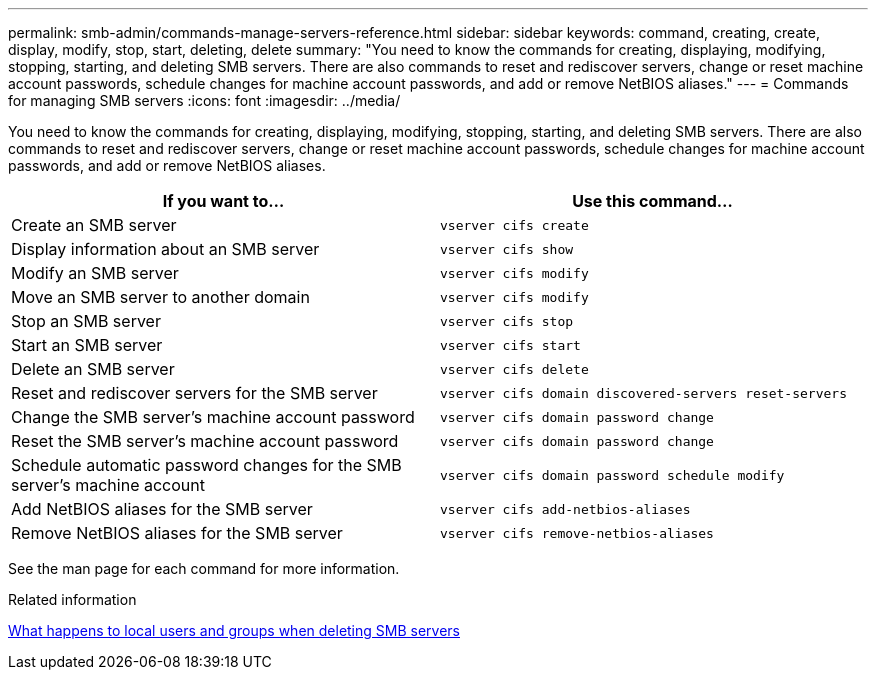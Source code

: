 ---
permalink: smb-admin/commands-manage-servers-reference.html
sidebar: sidebar
keywords: command, creating, create, display, modify, stop, start, deleting, delete
summary: "You need to know the commands for creating, displaying, modifying, stopping, starting, and deleting SMB servers. There are also commands to reset and rediscover servers, change or reset machine account passwords, schedule changes for machine account passwords, and add or remove NetBIOS aliases."
---
= Commands for managing SMB servers
:icons: font
:imagesdir: ../media/

[.lead]
You need to know the commands for creating, displaying, modifying, stopping, starting, and deleting SMB servers. There are also commands to reset and rediscover servers, change or reset machine account passwords, schedule changes for machine account passwords, and add or remove NetBIOS aliases.

|===

h| If you want to... h| Use this command...
a|
Create an SMB server
a|
`vserver cifs create`
a|
Display information about an SMB server
a|
`vserver cifs show`
a|
Modify an SMB server
a|
`vserver cifs modify`
a|
Move an SMB server to another domain
a|
`vserver cifs modify`
a|
Stop an SMB server
a|
`vserver cifs stop`
a|
Start an SMB server
a|
`vserver cifs start`
a|
Delete an SMB server
a|
`vserver cifs delete`
a|
Reset and rediscover servers for the SMB server
a|
`vserver cifs domain discovered-servers reset-servers`
a|
Change the SMB server's machine account password
a|
`vserver cifs domain password change`
a|
Reset the SMB server's machine account password
a|
`vserver cifs domain password change`
a|
Schedule automatic password changes for the SMB server's machine account
a|
`vserver cifs domain password schedule modify`
a|
Add NetBIOS aliases for the SMB server
a|
`vserver cifs add-netbios-aliases`
a|
Remove NetBIOS aliases for the SMB server
a|
`vserver cifs remove-netbios-aliases`
|===
See the man page for each command for more information.

.Related information

link:local-users-groups-when-deleting-servers-concept.html[What happens to local users and groups when deleting SMB servers]

// 08 DEC 2021, BURT 1430515
// 4 Feb 2022, BURT 1451789 
